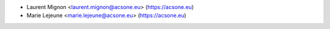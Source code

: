 * Laurent Mignon <laurent.mignon@acsone.eu> (https://acsone.eu)
* Marie Lejeune <marie.lejeune@acsone.eu> (https://acsone.eu)

